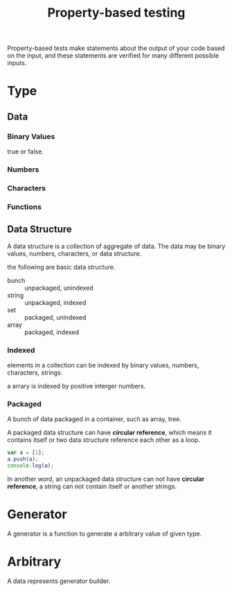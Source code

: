 #+TITLE: Property-based testing
#+HTML_LINK_UP: ./index.html

Property-based tests make statements about the output of your code based on 
the input, and these statements are verified for many different possible inputs.

* Type
** Data
*** Binary Values 
true or false.
*** Numbers 
*** Characters
*** Functions
** Data Structure
A data structure is a collection of aggregate of data. The data may be 
binary values, numbers, characters, or data structure.

the following are basic data structure.

- bunch :: unpackaged, unindexed
- string :: unpackaged, indexed
- set :: packaged, unindexed
- array :: packaged, indexed

*** Indexed
elements in a collection can be indexed by binary values, numbers, 
characters, strings.

a arrary is indexed by positive interger numbers.
*** Packaged
A bunch of data packaged in a container, such as array, tree.

A packaged data structure can have *circular reference*, which means it 
contains itself or two data structure reference each other as a loop.

#+BEGIN_SRC js :cmd node :results output
var a = [1];
a.push(a);
console.log(a);
#+END_SRC

#+RESULTS:
: [ 1, [Circular] ]

In another word, an unpackaged data structure can not have 
*circular reference*, a string can not contain itself or another 
strings.

* Generator

A generator is a function to generate a arbitrary value of given type.

* Arbitrary

A data represents generator builder.
